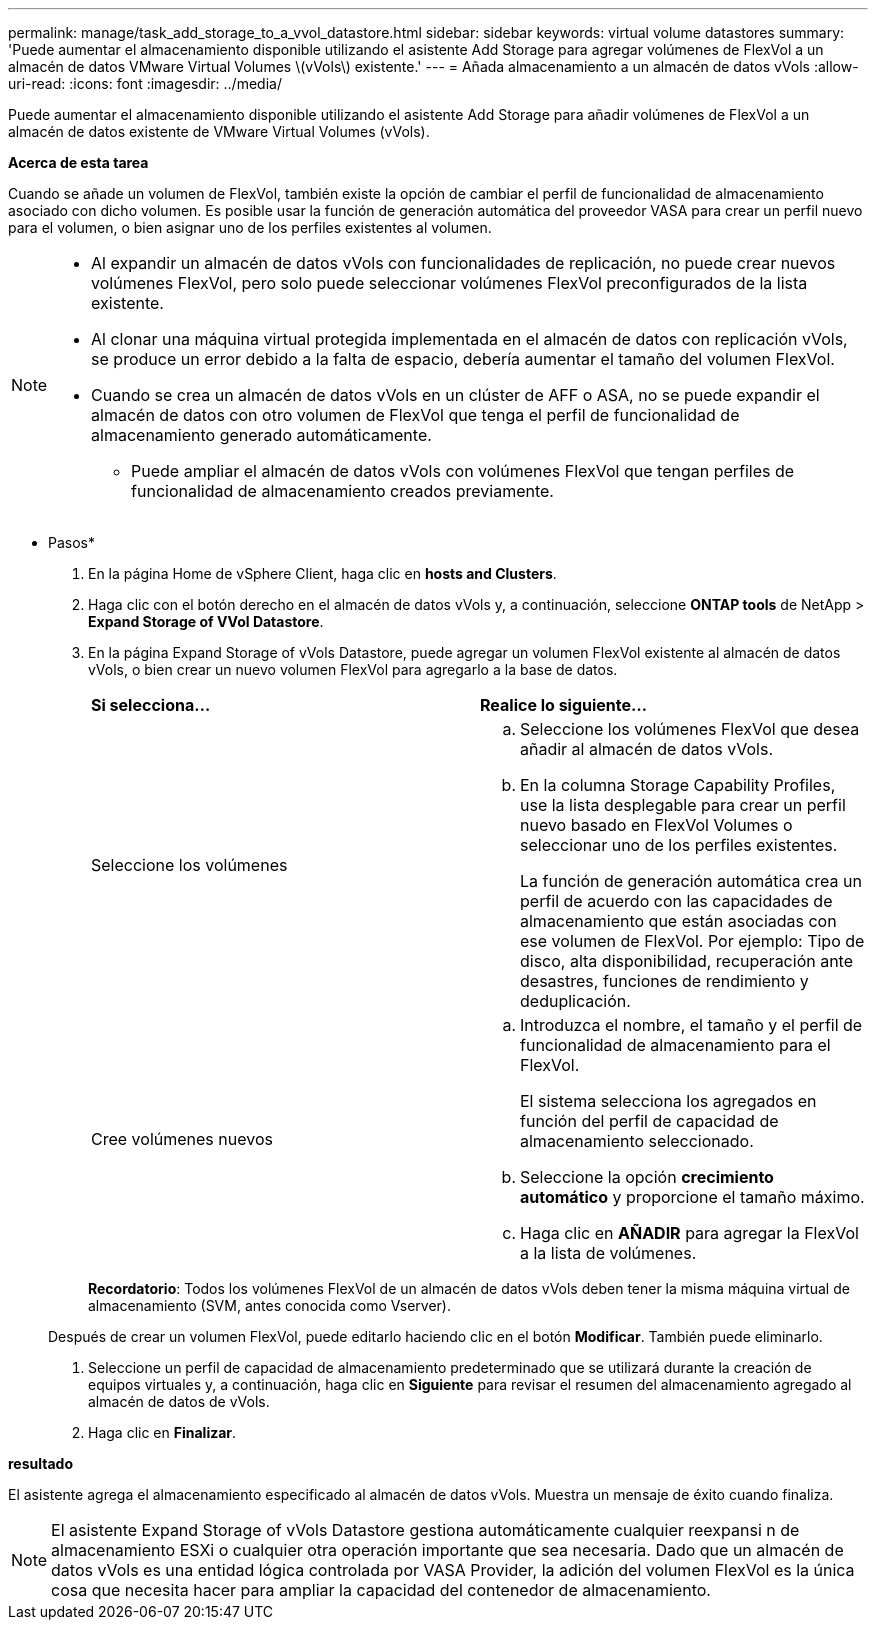 ---
permalink: manage/task_add_storage_to_a_vvol_datastore.html 
sidebar: sidebar 
keywords: virtual volume datastores 
summary: 'Puede aumentar el almacenamiento disponible utilizando el asistente Add Storage para agregar volúmenes de FlexVol a un almacén de datos VMware Virtual Volumes \(vVols\) existente.' 
---
= Añada almacenamiento a un almacén de datos vVols
:allow-uri-read: 
:icons: font
:imagesdir: ../media/


[role="lead"]
Puede aumentar el almacenamiento disponible utilizando el asistente Add Storage para añadir volúmenes de FlexVol a un almacén de datos existente de VMware Virtual Volumes (vVols).

*Acerca de esta tarea*

Cuando se añade un volumen de FlexVol, también existe la opción de cambiar el perfil de funcionalidad de almacenamiento asociado con dicho volumen. Es posible usar la función de generación automática del proveedor VASA para crear un perfil nuevo para el volumen, o bien asignar uno de los perfiles existentes al volumen.

[NOTE]
====
* Al expandir un almacén de datos vVols con funcionalidades de replicación, no puede crear nuevos volúmenes FlexVol, pero solo puede seleccionar volúmenes FlexVol preconfigurados de la lista existente.
* Al clonar una máquina virtual protegida implementada en el almacén de datos con replicación vVols, se produce un error debido a la falta de espacio, debería aumentar el tamaño del volumen FlexVol.
* Cuando se crea un almacén de datos vVols en un clúster de AFF o ASA, no se puede expandir el almacén de datos con otro volumen de FlexVol que tenga el perfil de funcionalidad de almacenamiento generado automáticamente.
+
** Puede ampliar el almacén de datos vVols con volúmenes FlexVol que tengan perfiles de funcionalidad de almacenamiento creados previamente.




====
* Pasos*

. En la página Home de vSphere Client, haga clic en *hosts and Clusters*.
. Haga clic con el botón derecho en el almacén de datos vVols y, a continuación, seleccione *ONTAP tools* de NetApp > *Expand Storage of VVol Datastore*.
. En la página Expand Storage of vVols Datastore, puede agregar un volumen FlexVol existente al almacén de datos vVols, o bien crear un nuevo volumen FlexVol para agregarlo a la base de datos.
+
|===


| *Si selecciona...* | *Realice lo siguiente...* 


 a| 
Seleccione los volúmenes
 a| 
.. Seleccione los volúmenes FlexVol que desea añadir al almacén de datos vVols.
.. En la columna Storage Capability Profiles, use la lista desplegable para crear un perfil nuevo basado en FlexVol Volumes o seleccionar uno de los perfiles existentes.
+
La función de generación automática crea un perfil de acuerdo con las capacidades de almacenamiento que están asociadas con ese volumen de FlexVol. Por ejemplo: Tipo de disco, alta disponibilidad, recuperación ante desastres, funciones de rendimiento y deduplicación.





 a| 
Cree volúmenes nuevos
 a| 
.. Introduzca el nombre, el tamaño y el perfil de funcionalidad de almacenamiento para el FlexVol.
+
El sistema selecciona los agregados en función del perfil de capacidad de almacenamiento seleccionado.

.. Seleccione la opción *crecimiento automático* y proporcione el tamaño máximo.
.. Haga clic en *AÑADIR* para agregar la FlexVol a la lista de volúmenes.


|===
+
*Recordatorio*: Todos los volúmenes FlexVol de un almacén de datos vVols deben tener la misma máquina virtual de almacenamiento (SVM, antes conocida como Vserver).

+
Después de crear un volumen FlexVol, puede editarlo haciendo clic en el botón *Modificar*. También puede eliminarlo.

. Seleccione un perfil de capacidad de almacenamiento predeterminado que se utilizará durante la creación de equipos virtuales y, a continuación, haga clic en *Siguiente* para revisar el resumen del almacenamiento agregado al almacén de datos de vVols.
. Haga clic en *Finalizar*.


*resultado*

El asistente agrega el almacenamiento especificado al almacén de datos vVols. Muestra un mensaje de éxito cuando finaliza.


NOTE: El asistente Expand Storage of vVols Datastore gestiona automáticamente cualquier reexpansi n de almacenamiento ESXi o cualquier otra operación importante que sea necesaria. Dado que un almacén de datos vVols es una entidad lógica controlada por VASA Provider, la adición del volumen FlexVol es la única cosa que necesita hacer para ampliar la capacidad del contenedor de almacenamiento.
